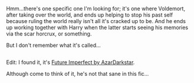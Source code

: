 :PROPERTIES:
:Author: Avaday_Daydream
:Score: 1
:DateUnix: 1508543141.0
:DateShort: 2017-Oct-21
:END:

Hmm...there's one specific one I'm looking for; it's one where Voldemort, after taking over the world, and ends up helping to stop his past self because ruling the world really isn't all it's cracked up to be. And he ends up working together with Harry when the latter starts seeing his memories via the scar horcrux, or something.

But I don't remember what it's called...

** 
   :PROPERTIES:
   :CUSTOM_ID: section
   :END:
Edit: I found it, it's [[https://www.fanfiction.net/s/4590039/1/Future-Imperfect][Future Imperfect by AzarDarkstar]].

Although come to think of it, he's not that sane in this fic...